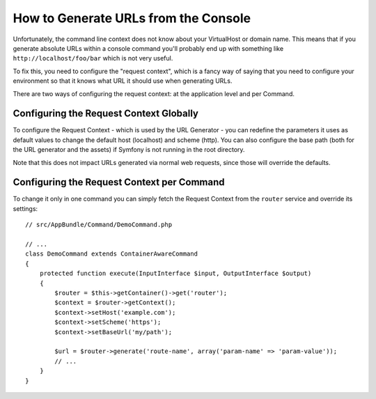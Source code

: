 .. index::
   single: Console; Generating URLs

How to Generate URLs from the Console
=====================================

Unfortunately, the command line context does not know about your VirtualHost
or domain name. This means that if you generate absolute URLs within a
console command you'll probably end up with something like ``http://localhost/foo/bar``
which is not very useful.

To fix this, you need to configure the "request context", which is a fancy
way of saying that you need to configure your environment so that it knows
what URL it should use when generating URLs.

There are two ways of configuring the request context: at the application level
and per Command.

Configuring the Request Context Globally
----------------------------------------

To configure the Request Context - which is used by the URL Generator - you can
redefine the parameters it uses as default values to change the default host
(localhost) and scheme (http). You can also configure the base path (both for
the URL generator and the assets) if Symfony is not running in the root directory.

Note that this does not impact URLs generated via normal web requests, since those
will override the defaults.

.. configuration-block::

    .. code-block:: yaml

        # app/config/parameters.yml
        parameters:
            router.request_context.host: 'example.org'
            router.request_context.scheme: 'https'
            router.request_context.base_url: 'my/path'
            asset.request_context.base_path: '%router.request_context.base_url%'
            asset.request_context.secure: true

    .. code-block:: xml

        <!-- app/config/parameters.xml -->
        <?xml version="1.0" encoding="UTF-8"?>
        <container xmlns="http://symfony.com/schema/dic/services"
            xmlns:xsi="http://www.w3.org/2001/XMLSchema-instance">

            <parameters>
                <parameter key="router.request_context.host">example.org</parameter>
                <parameter key="router.request_context.scheme">https</parameter>
                <parameter key="router.request_context.base_url">my/path</parameter>
                <parameter key="asset.request_context.base_path">%router.request_context.base_url%</parameter>
                <parameter key="asset.request_context.secure">true</parameter>
            </parameters>

        </container>

    .. code-block:: php

        // app/config/parameters.php
        $container->setParameter('router.request_context.host', 'example.org');
        $container->setParameter('router.request_context.scheme', 'https');
        $container->setParameter('router.request_context.base_url', 'my/path');
        $container->setParameter('asset.request_context.base_path', $container->getParameter('router.request_context.base_url'));
        $container->setParameter('asset.request_context.secure', true);

.. versionadded:: 3.4
    The ``asset.request_context.*`` parameters were introduced in Symfony 3.4.

Configuring the Request Context per Command
-------------------------------------------

To change it only in one command you can simply fetch the Request Context
from the ``router`` service and override its settings::

    // src/AppBundle/Command/DemoCommand.php

    // ...
    class DemoCommand extends ContainerAwareCommand
    {
        protected function execute(InputInterface $input, OutputInterface $output)
        {
            $router = $this->getContainer()->get('router');
            $context = $router->getContext();
            $context->setHost('example.com');
            $context->setScheme('https');
            $context->setBaseUrl('my/path');

            $url = $router->generate('route-name', array('param-name' => 'param-value'));
            // ...
        }
    }
